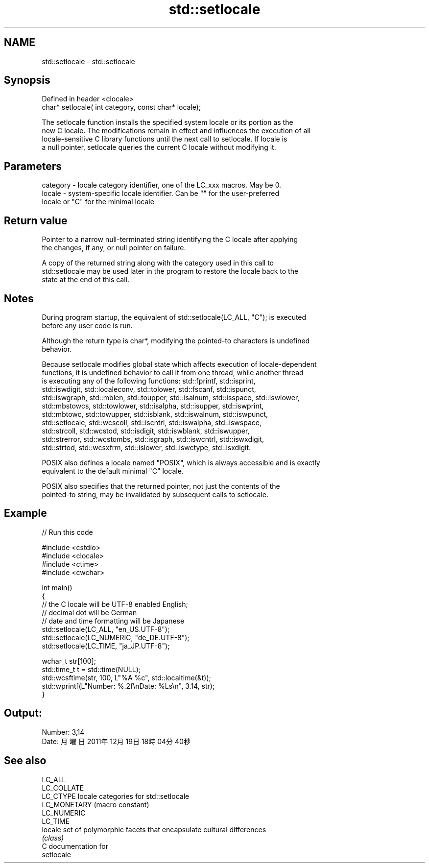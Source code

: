 .TH std::setlocale 3 "2020.11.17" "http://cppreference.com" "C++ Standard Libary"
.SH NAME
std::setlocale \- std::setlocale

.SH Synopsis
   Defined in header <clocale>
   char* setlocale( int category, const char* locale);

   The setlocale function installs the specified system locale or its portion as the
   new C locale. The modifications remain in effect and influences the execution of all
   locale-sensitive C library functions until the next call to setlocale. If locale is
   a null pointer, setlocale queries the current C locale without modifying it.

.SH Parameters

   category - locale category identifier, one of the LC_xxx macros. May be 0.
   locale   - system-specific locale identifier. Can be "" for the user-preferred
              locale or "C" for the minimal locale

.SH Return value

   Pointer to a narrow null-terminated string identifying the C locale after applying
   the changes, if any, or null pointer on failure.

   A copy of the returned string along with the category used in this call to
   std::setlocale may be used later in the program to restore the locale back to the
   state at the end of this call.

.SH Notes

   During program startup, the equivalent of std::setlocale(LC_ALL, "C"); is executed
   before any user code is run.

   Although the return type is char*, modifying the pointed-to characters is undefined
   behavior.

   Because setlocale modifies global state which affects execution of locale-dependent
   functions, it is undefined behavior to call it from one thread, while another thread
   is executing any of the following functions: std::fprintf, std::isprint,
   std::iswdigit, std::localeconv, std::tolower, std::fscanf, std::ispunct,
   std::iswgraph, std::mblen, std::toupper, std::isalnum, std::isspace, std::iswlower,
   std::mbstowcs, std::towlower, std::isalpha, std::isupper, std::iswprint,
   std::mbtowc, std::towupper, std::isblank, std::iswalnum, std::iswpunct,
   std::setlocale, std::wcscoll, std::iscntrl, std::iswalpha, std::iswspace,
   std::strcoll, std::wcstod, std::isdigit, std::iswblank, std::iswupper,
   std::strerror, std::wcstombs, std::isgraph, std::iswcntrl, std::iswxdigit,
   std::strtod, std::wcsxfrm, std::islower, std::iswctype, std::isxdigit.

   POSIX also defines a locale named "POSIX", which is always accessible and is exactly
   equivalent to the default minimal "C" locale.

   POSIX also specifies that the returned pointer, not just the contents of the
   pointed-to string, may be invalidated by subsequent calls to setlocale.

.SH Example

   
// Run this code

 #include <cstdio>
 #include <clocale>
 #include <ctime>
 #include <cwchar>
  
 int main()
 {
     // the C locale will be UTF-8 enabled English;
     // decimal dot will be German
     // date and time formatting will be Japanese
     std::setlocale(LC_ALL, "en_US.UTF-8");
     std::setlocale(LC_NUMERIC, "de_DE.UTF-8");
     std::setlocale(LC_TIME, "ja_JP.UTF-8");
  
     wchar_t str[100];
     std::time_t t = std::time(NULL);
     std::wcsftime(str, 100, L"%A %c", std::localtime(&t));
     std::wprintf(L"Number: %.2f\\nDate: %Ls\\n", 3.14, str);
 }

.SH Output:

 Number: 3,14
 Date: 月曜日 2011年12月19日 18時04分40秒

.SH See also

   LC_ALL
   LC_COLLATE
   LC_CTYPE    locale categories for std::setlocale
   LC_MONETARY (macro constant) 
   LC_NUMERIC
   LC_TIME
   locale      set of polymorphic facets that encapsulate cultural differences
               \fI(class)\fP 
   C documentation for
   setlocale
